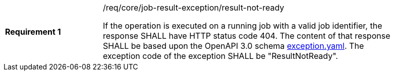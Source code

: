 [[req_core_job-result-exception_result-not-ready]]
[width="90%",cols="2,6a"]
|===
|*Requirement {counter:req-id}* |/req/core/job-result-exception/result-not-ready +

If the operation is executed on a running job with a valid job identifier, the response SHALL have HTTP status code 404.
The content of that response SHALL be based upon the OpenAPI
3.0 schema https://raw.githubusercontent.com/opengeospatial/wps-rest-binding/master/core/openapi/schemas/exception.yaml[exception.yaml].
The exception code of the exception SHALL be "ResultNotReady".
|===
